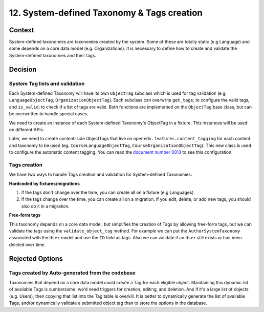 12. System-defined Taxonomy & Tags creation
============================================

Context
--------

System-defined taxonomies are taxonomies created by the system. Some of these are totally static (e.g Language)
and some depends on a core data model (e.g. Organizations). It is necessary to define how to create and validate 
the System-defined taxonomies and their tags.


Decision
---------

System Tag lists and validation
~~~~~~~~~~~~~~~~~~~~~~~~~~~~~~~

Each System-defined Taxonomy will have its own ``ObjectTag`` subclass which is used for tag validation (e.g. ``LanguageObjectTag``, ``OrganizationObjectTag``).
Each subclass can overwrite ``get_tags``; to configure the valid tags, and ``is_valid``; to check if a list of tags are valid.  Both functions are implemented on the ``ObjectTag`` base class, but can be overwritten to handle special cases.

We need to create an instance of each System-defined Taxonomy's ObjectTag in a fixture. This instances will be used on different APIs.

Later, we need to create content-side ObjectTags that live on ``openedx.features.content_tagging`` for each content and taxonomy to be used (eg. ``CourseLanguageObjectTag``, ``CourseOrganizationObjectTag``).
This new class is used to configure the automatic content tagging. You can read the `document number 0013`_ to see this configuration.

Tags creation
~~~~~~~~~~~~~~

We have two ways to handle Tags creation and validation for System-defined Taxonomies:

**Hardcoded by fixtures/migrations**

#. If the tags don't change over the time, you can create all on a fixture (e.g Languages). 
#. If the tags change over the time, you can create all on a migration. If you edit, delete, or add new tags, you should also do it in a migration.

**Free-form tags**

This taxonomy depends on a core data model, but simplifies the creation of Tags by allowing free-form tags,
but we can validate the tags using the ``validate_object_tag`` method. For example we can put the ``AuthorSystemTaxonomy`` associated with
the ``User`` model and use the ``ID`` field as tags. Also we can validate if an ``User`` still exists or has been deleted over time.


Rejected Options
-----------------

Tags created by Auto-generated from the codebase
~~~~~~~~~~~~~~~~~~~~~~~~~~~~~~~~~~~~~~~~~~~~~~~~~

Taxonomies that depend on a core data model could create a Tag for each eligible object. 
Maintaining this dynamic list of available Tags is cumbersome: we'd need triggers for creation, editing, and deletion.
And if it's a large list of objects (e.g. Users), then copying that list into the Tag table is overkill.
It is better to dynamically generate the list of available Tags, and/or dynamically validate a submitted object tag than
to store the options in the database.

.. _document number 0013: https://github.com/openedx/openedx-learning/blob/main/docs/decisions/0013-system-taxonomy-auto-tagging.rst
